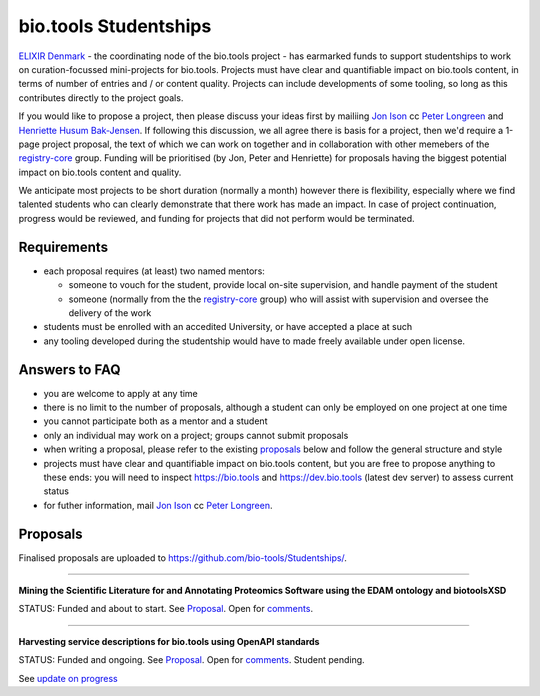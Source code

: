 bio.tools Studentships
======================

`ELIXIR Denmark <http://elixir-node.cbs.dtu.dk/>`_ - the coordinating node of the bio.tools project - has earmarked funds to support studentships to work on curation-focussed mini-projects for bio.tools.  Projects must have clear and quantifiable impact on bio.tools content, in terms of number of entries and / or content quality.  Projects can include developments of some tooling, so long as this contributes directly to the project goals.

If you would like to propose a project, then please discuss your ideas first by mailiing `Jon Ison <mailto:jison@cbs.dtu.dk>`_ cc `Peter Longreen <mailto:peterl@cbs.dtu.dk>`_ and `Henriette Husum Bak-Jensen <mailto:hhu@bio.ku.dk>`_.  If following this discussion, we all agree there is basis for a project, then we'd require a 1-page project proposal, the text of which we can work on together and in collaboration with other memebers of the `registry-core <http://biotools.readthedocs.io/en/latest/governance.html#registry-core>`_ group.  Funding will be prioritised (by Jon, Peter and Henriette) for proposals having the biggest potential impact on bio.tools content and quality. 

We anticipate most projects to be short duration (normally a month) however there is flexibility, especially where we find talented students who can clearly demonstrate that there work has made an impact.  In case of project continuation, progress would be reviewed, and funding for projects that did not perform would be terminated.

------------
Requirements
------------
- each proposal requires (at least) two named mentors:  

  - someone to vouch for the student, provide local on-site supervision, and handle payment of the student
  - someone (normally from the the `registry-core <http://biotools.readthedocs.io/en/latest/governance.html#registry-core>`_ group) who will assist with supervision and oversee the delivery of the work

- students must be enrolled with an accedited University, or have accepted a place at such
- any tooling developed during the studentship would have to made freely available under open license.

--------------
Answers to FAQ
--------------
- you are welcome to apply at any time 
- there is no limit to the number of proposals, although a student can only be employed on one project at one time
- you cannot participate both as a mentor and a student
- only an individual may work on a project; groups cannot submit proposals
- when writing a proposal, please refer to the existing `proposals <http://biotools.readthedocs.io/en/latest/studentships.html#proposals>`_ below and follow the general structure and style
- projects must have clear and quantifiable impact on bio.tools content, but you are free to propose anything to these ends: you will need to inspect https://bio.tools and https://dev.bio.tools (latest dev server) to assess current status
- for futher information, mail `Jon Ison <mailto:jison@cbs.dtu.dk>`_ cc `Peter Longreen <peterl@cbs.dtu.dk>`_.


---------
Proposals
---------
Finalised proposals are uploaded to https://github.com/bio-tools/Studentships/.


-----

**Mining the Scientific Literature for and Annotating Proteomics Software using the EDAM ontology and biotoolsXSD**

STATUS: Funded and about to start.  See `Proposal <https://github.com/bio-tools/Studentships/blob/master/proteomics_software.pdf>`_.  Open for `comments <https://docs.google.com/document/d/1aO-qWhHKGrG8lMoX-CbuaQYaOWG8InU3K_9uGIIV6Ms/edit#heading=h.7jh0ods4imnp>`_.

-----

**Harvesting service descriptions for bio.tools using OpenAPI standards**

STATUS: Funded and ongoing.  See `Proposal <https://github.com/bio-tools/Studentships/blob/master/openAPI.pdf>`_.  Open for `comments <https://docs.google.com/document/d/1KucPt6mqPo6sRp28uwovJfFqANDYtKnuJVEONKmi6vw/edit#heading=h.zhf6r243jzl8>`_.  Student pending.

See `update on progress <http://chem-bla-ics.blogspot.it/2017/03/openapi-to-biotools-ensembl-example.html>`_







